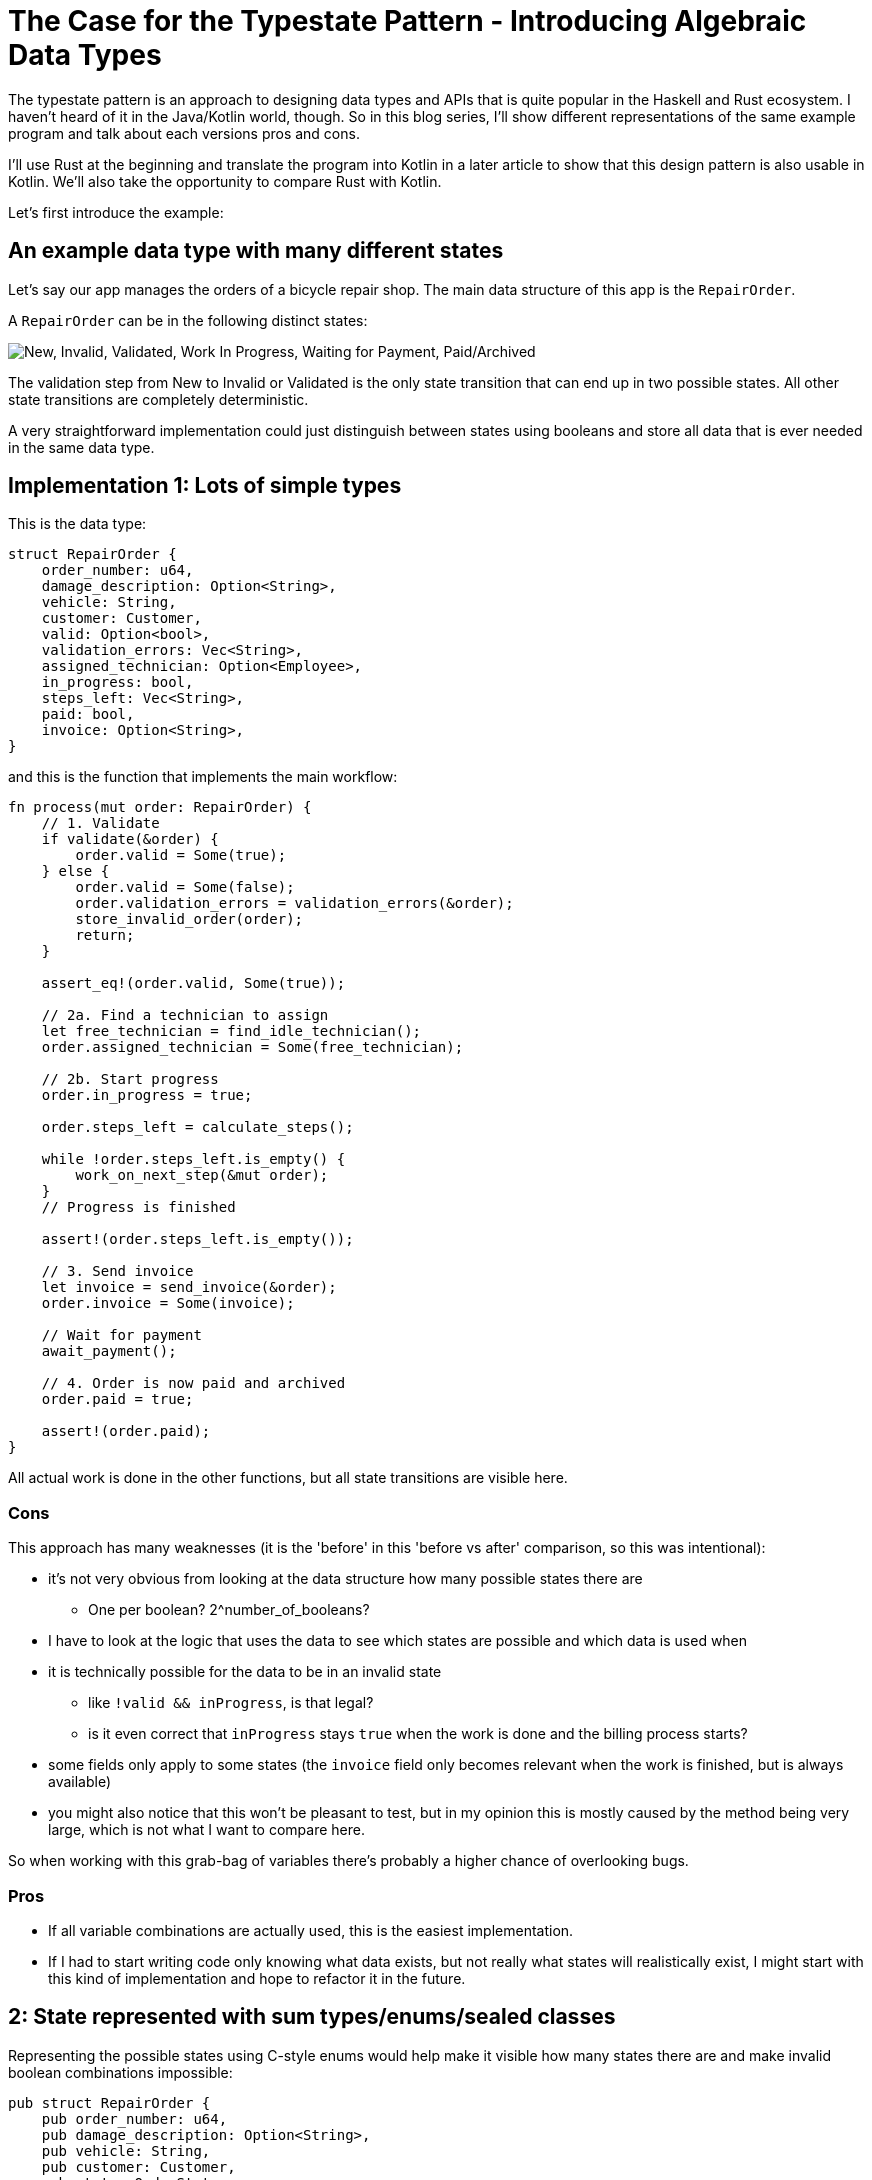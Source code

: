 # The Case for the Typestate Pattern - Introducing Algebraic Data Types
:source-highlighter: highlightjs
:highlightjs-languages: rust

The typestate pattern is an approach to designing data types and APIs that is quite popular in the Haskell and Rust ecosystem.
I haven't heard of it in the Java/Kotlin world, though.
So in this blog series, I'll show different representations of the same example program and talk about each versions pros and cons.

I'll use Rust at the beginning and translate the program into Kotlin in a later article to show that this design pattern is also usable in Kotlin.
We'll also take the opportunity to compare Rust with Kotlin.

Let's first introduce the example:

## An example data type with many different states

Let's say our app manages the orders of a bicycle repair shop.
The main data structure of this app is the `RepairOrder`.

A `RepairOrder` can be in the following distinct states:

image::states.svg["New, Invalid, Validated, Work In Progress, Waiting for Payment, Paid/Archived"]

The validation step from New to Invalid or Validated is the only state transition that can end up in two possible states.
All other state transitions are completely deterministic.

A very straightforward implementation could just distinguish between states using booleans and store all data that is ever needed in the same data type.

## Implementation 1: Lots of simple types

This is the data type:

```rust
struct RepairOrder {
    order_number: u64,
    damage_description: Option<String>,
    vehicle: String,
    customer: Customer,
    valid: Option<bool>,
    validation_errors: Vec<String>,
    assigned_technician: Option<Employee>,
    in_progress: bool,
    steps_left: Vec<String>,
    paid: bool,
    invoice: Option<String>,
}
```

and this is the function that implements the main workflow:

```rust
fn process(mut order: RepairOrder) {
    // 1. Validate
    if validate(&order) {
        order.valid = Some(true);
    } else {
        order.valid = Some(false);
        order.validation_errors = validation_errors(&order);
        store_invalid_order(order);
        return;
    }

    assert_eq!(order.valid, Some(true));

    // 2a. Find a technician to assign
    let free_technician = find_idle_technician();
    order.assigned_technician = Some(free_technician);

    // 2b. Start progress
    order.in_progress = true;

    order.steps_left = calculate_steps();

    while !order.steps_left.is_empty() {
        work_on_next_step(&mut order);
    }
    // Progress is finished

    assert!(order.steps_left.is_empty());

    // 3. Send invoice
    let invoice = send_invoice(&order);
    order.invoice = Some(invoice);

    // Wait for payment
    await_payment();
    
    // 4. Order is now paid and archived
    order.paid = true;

    assert!(order.paid);
}
```

All actual work is done in the other functions, but all state transitions are visible here.

### Cons

This approach has many weaknesses (it is the 'before' in this 'before vs after' comparison, so this was intentional):

* it's not very obvious from looking at the data structure how many possible states there are
** One per boolean? 2^number_of_booleans?
* I have to look at the logic that uses the data to see which states are possible and which data is used when
* it is technically possible for the data to be in an invalid state
** like `!valid && inProgress`, is that legal?
** is it even correct that `inProgress` stays `true` when the work is done and the billing process starts?
* some fields only apply to some states (the `invoice` field only becomes relevant when the work is finished, but is always available)
* you might also notice that this won't be pleasant to test, but in my opinion this is mostly caused by the method being very large, which is not what I want to compare here.

So when working with this grab-bag of variables there's probably a higher chance of overlooking bugs.

### Pros

* If all variable combinations are actually used, this is the easiest implementation.
* If I had to start writing code only knowing what data exists, but not really what states will realistically exist, I might start with this kind of implementation and hope to refactor it in the future.

== 2: State represented with sum types/enums/sealed classes

Representing the possible states using C-style enums would help make it visible how many states there are and make invalid boolean combinations impossible:

```rust
pub struct RepairOrder {
    pub order_number: u64,
    pub damage_description: Option<String>,
    pub vehicle: String,
    pub customer: Customer,
    pub state: OrderState
    pub validation_errors: Vec<String>,
    pub assigned_technician: Option<Employee>,
    pub steps_left: Vec<String>,
    pub invoice: Option<String>,
}
pub enum OrderState {
    New, Valid, Invalid, InProgress, WorkDone, WaitingForPayment, Paid
}
```

But we would like to also solve the issue that several fields are only relevant in some states.
To do this, we can move those fields from `RepairOrder` into the relevant states using ~algebraic data types~ (using enums in Rust or sealed classes in Kotlin).

```rust
pub struct RepairOrder {
    pub order_number: u64,
    pub damage_description: Option<String>,
    pub vehicle: String,
    pub customer: Customer,
    pub state: OrderState
}
pub enum OrderState {
    New,
    Valid,
    Invalid { validation_errors: Vec<String> },
    InProgress {
        assigned_technician: Employee,
        steps_left: Vec<String>
    },
    WorkDone,
    WaitingForPayment { invoice: String },
    Paid { invoice: String }
}
```

Ah, looks cleaner already.

=== Functions

The function implementations change a little.
We're gonna avoid a big procedural block this time and move each step into a method.

The main function now mostly consists of state transitions:

```rust
pub fn process(mut order: RepairOrder) {
    assert_eq!(order.state, State::New);

    order.validate();

    if order.is_invalid() {
        return;
    }

    let technician = find_idle_technician();
    let steps_left = calculate_steps();
    order.start_progress(technician, steps_left);

    order.work();
    order.send_invoice();
    order.await_payment();
}
```

We're also only going to look at two functions, the entire example code is linked https://github.com/TimoFreiberg/typestate-post/blob/master/typestate-rust/src/repair_order/state_enum.rs[here].

==== Validate Function

```rust
impl RepairOrder {
    //...
    fn validate(&mut self) {
        self.state = if self.is_valid() {
            State::Valid
        } else {
            let validation_errors = get_validation_errors();
            State::Invalid { validation_errors }
        };
    }
    //...
}
```

This one only gets more descriptive compared to the initial version, which is helped by the fact that it doesn't validate the initial state.

==== Work Function

```rust
    //...
    fn work(&mut self) {
        while self.has_steps_left() {
            self.work_on_next_step()
        }
    }
    fn has_steps_left(&self) -> bool {
        let steps_left = match &self.state {
            State::InProgress { steps_left, .. } => steps_left,
            other => panic!("Expected InProgress, but was {:?}", other),
        };
        !steps_left.is_empty()
    }
    //...
```

Here, the current state actually has to be `InProgress` for the function to work, and handling that is a bit more complex.

==== Pros

* It's immediately visible how many states there are.
* Only one state can be active at once
* States don't have access to data of other states.
* We can now make fields like `assigned_technician` mandatory, which wasn't possible in the previous approach!

==== Con

* Accessing the expected state is a bit cumbersome, requiring a `match` every time which needs to either return an error or panic if the wrong state was used.

If this con seems like a drawback of adding type explicitness, let me make the case for going even further:

== The case for going even further: The typestate pattern

This might come as a surprise, but the example application was designed to fit the typestate pattern particularly well.
Therefore, the version using the typestate pattern will have the same benefits as the states-as-enums version (even partially improving on them), without the drawback.

Before introducing the final version though, let's first talk about why the version using enums is suboptimal for this specific algorithm.

The state transitions of the order are deterministic and visible to the human reader, who can see what the expected state at each line of the program will be.
Any effort required to verify that the `state` field actually contains the expected state can feel like annoying overhead that the type checker is forcing upon the human.

But the typechecker only requires these checks because the state field could be changed at any point - a power we don't need!
Maybe we could give up these powers, restrict the functions to only accept correct states and make our lives easier...

One way to do this without using any modern language features is to introduce completely separate types for each state.
In that case, `validate` would receive a `NewRepairOrder` and return a `Result<ValidRepairOrder, InvalidRepairOrder>`.
Similarly, `work` would be a mutating method on `InProgressRepairOrder`.  
This is definitely a valid approach in some places, but mostly way too verbose and clunky.

Read the next article to see the typestate pattern improve everything, and for a discussion on when to choose which approach.

'''

The full example code is available https://github.com/TimoFreiberg/typestate-post/blob/master/typestate-rust/src/repair_order/state_enum.rs[here].

